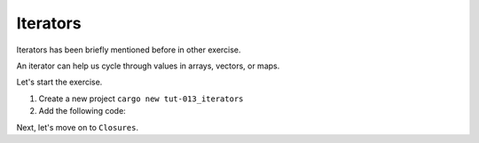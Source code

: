 Iterators 
############

Iterators has been briefly mentioned before in other exercise.

An iterator can help us cycle through values in arrays,
vectors, or maps.

Let's start the exercise.

1. Create a new project ``cargo new tut-013_iterators``
2. Add the following code:
   
   .. code-block:: Rust 
      :caption: main.rs

      fn main() {
          let arr_it = [1, 2, 3, 4];

          // cycle through the array.
          // An iterator cycles through values by borrowing, so the collection
          // is not moved (You can't change values). Ownership is not moved.
          print!("Iterate through all the value in the array \n[");
          for val in arr_it.iter(){
              print!("{},", val);
          }
          println!("]");

          // you can also do ``arr_it.into_iter()``, in this situation, you'll consume
          // the collection but you'll no longer able to use the collection.

          println!("You can also create an iterator");
          let mut iter1 = arr_it.iter();
          println!("And call for each value with next");
          println!("1st : {:?}", iter1.next());
      }


Next, let's move on to ``Closures``.